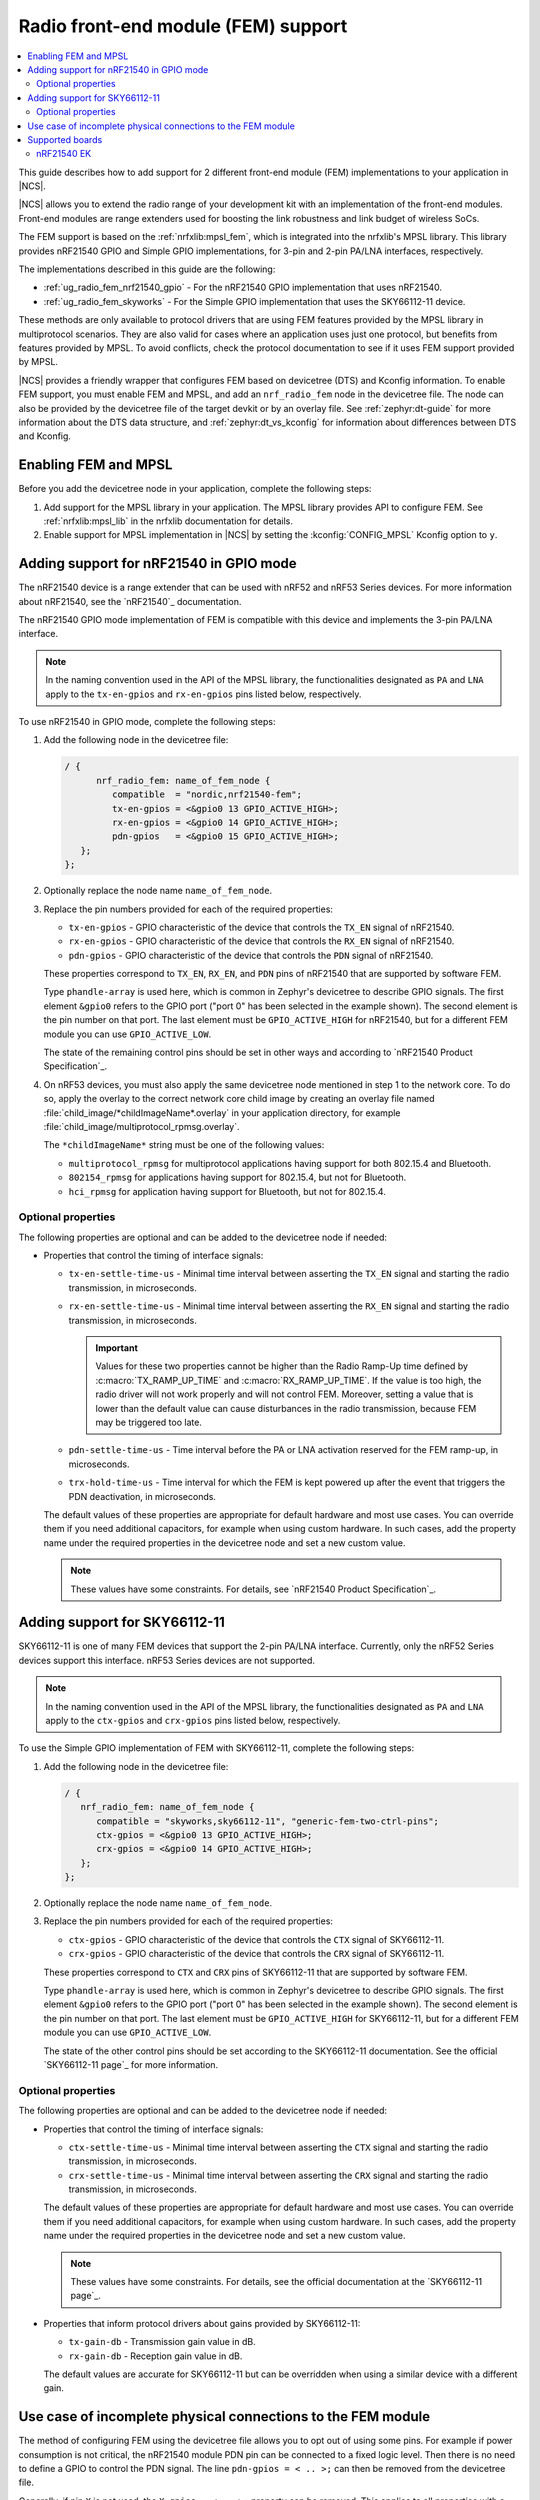 .. _ug_radio_fem:

Radio front-end module (FEM) support
####################################

.. contents::
   :local:
   :depth: 2

This guide describes how to add support for 2 different front-end module (FEM) implementations to your application in |NCS|.

|NCS| allows you to extend the radio range of your development kit with an implementation of the front-end modules.
Front-end modules are range extenders used for boosting the link robustness and link budget of wireless SoCs.

The FEM support is based on the :ref:`nrfxlib:mpsl_fem`, which is integrated into the nrfxlib's MPSL library.
This library provides nRF21540 GPIO and Simple GPIO implementations, for 3-pin and 2-pin PA/LNA interfaces, respectively.

The implementations described in this guide are the following:

* :ref:`ug_radio_fem_nrf21540_gpio` - For the nRF21540 GPIO implementation that uses nRF21540.
* :ref:`ug_radio_fem_skyworks` - For the Simple GPIO implementation that uses the SKY66112-11 device.

These methods are only available to protocol drivers that are using FEM features provided by the MPSL library in multiprotocol scenarios.
They are also valid for cases where an application uses just one protocol, but benefits from features provided by MPSL.
To avoid conflicts, check the protocol documentation to see if it uses FEM support provided by MPSL.

|NCS| provides a friendly wrapper that configures FEM based on devicetree (DTS) and Kconfig information.
To enable FEM support, you must enable FEM and MPSL, and add an ``nrf_radio_fem`` node in the devicetree file.
The node can also be provided by the devicetree file of the target devkit or by an overlay file.
See :ref:`zephyr:dt-guide` for more information about the DTS data structure, and :ref:`zephyr:dt_vs_kconfig` for information about differences between DTS and Kconfig.

.. _ug_radio_fem_requirements:

Enabling FEM and MPSL
*********************

Before you add the devicetree node in your application, complete the following steps:

1. Add support for the MPSL library in your application.
   The MPSL library provides API to configure FEM.
   See :ref:`nrfxlib:mpsl_lib` in the nrfxlib documentation for details.
#. Enable support for MPSL implementation in |NCS| by setting the :kconfig:`CONFIG_MPSL` Kconfig option to ``y``.

.. _ug_radio_fem_nrf21540_gpio:

Adding support for nRF21540 in GPIO mode
****************************************

The nRF21540 device is a range extender that can be used with nRF52 and nRF53 Series devices.
For more information about nRF21540, see the `nRF21540`_ documentation.

The nRF21540 GPIO mode implementation of FEM is compatible with this device and implements the 3-pin PA/LNA interface.

.. note::
  In the naming convention used in the API of the MPSL library, the functionalities designated as ``PA`` and ``LNA`` apply to the ``tx-en-gpios`` and ``rx-en-gpios`` pins listed below, respectively.

To use nRF21540 in GPIO mode, complete the following steps:

1. Add the following node in the devicetree file:

   .. code-block::

      / {
            nrf_radio_fem: name_of_fem_node {
               compatible  = "nordic,nrf21540-fem";
               tx-en-gpios = <&gpio0 13 GPIO_ACTIVE_HIGH>;
               rx-en-gpios = <&gpio0 14 GPIO_ACTIVE_HIGH>;
               pdn-gpios   = <&gpio0 15 GPIO_ACTIVE_HIGH>;
         };
      };

#. Optionally replace the node name ``name_of_fem_node``.
#. Replace the pin numbers provided for each of the required properties:

   * ``tx-en-gpios`` - GPIO characteristic of the device that controls the ``TX_EN`` signal of nRF21540.
   * ``rx-en-gpios`` - GPIO characteristic of the device that controls the ``RX_EN`` signal of nRF21540.
   * ``pdn-gpios`` - GPIO characteristic of the device that controls the ``PDN`` signal of nRF21540.

   These properties correspond to ``TX_EN``, ``RX_EN``, and ``PDN`` pins of nRF21540 that are supported by software FEM.

   Type ``phandle-array`` is used here, which is common in Zephyr's devicetree to describe GPIO signals.
   The first element ``&gpio0`` refers to the GPIO port ("port 0" has been selected in the example shown).
   The second element is the pin number on that port.
   The last element must be ``GPIO_ACTIVE_HIGH`` for nRF21540, but for a different FEM module you can use ``GPIO_ACTIVE_LOW``.

   The state of the remaining control pins should be set in other ways and according to `nRF21540 Product Specification`_.

#. On nRF53 devices, you must also apply the same devicetree node mentioned in step 1 to the network core.
   To do so, apply the overlay to the correct network core child image by creating an overlay file named :file:`child_image/*childImageName*.overlay` in your application directory, for example :file:`child_image/multiprotocol_rpmsg.overlay`.

   The ``*childImageName*`` string must be one of the following values:

   *  ``multiprotocol_rpmsg`` for multiprotocol applications having support for both 802.15.4 and Bluetooth.
   *  ``802154_rpmsg`` for applications having support for 802.15.4, but not for Bluetooth.
   *  ``hci_rpmsg`` for application having support for Bluetooth, but not for 802.15.4.

Optional properties
===================

The following properties are optional and can be added to the devicetree node if needed:

* Properties that control the timing of interface signals:

  * ``tx-en-settle-time-us`` - Minimal time interval between asserting the ``TX_EN`` signal and starting the radio transmission, in microseconds.
  * ``rx-en-settle-time-us`` - Minimal time interval between asserting the ``RX_EN`` signal and starting the radio transmission, in microseconds.

    .. important::
        Values for these two properties cannot be higher than the Radio Ramp-Up time defined by :c:macro:`TX_RAMP_UP_TIME` and :c:macro:`RX_RAMP_UP_TIME`.
        If the value is too high, the radio driver will not work properly and will not control FEM.
        Moreover, setting a value that is lower than the default value can cause disturbances in the radio transmission, because FEM may be triggered too late.

  * ``pdn-settle-time-us`` - Time interval before the PA or LNA activation reserved for the FEM ramp-up, in microseconds.
  * ``trx-hold-time-us`` - Time interval for which the FEM is kept powered up after the event that triggers the PDN deactivation, in microseconds.

  The default values of these properties are appropriate for default hardware and most use cases.
  You can override them if you need additional capacitors, for example when using custom hardware.
  In such cases, add the property name under the required properties in the devicetree node and set a new custom value.

  .. note::
    These values have some constraints.
    For details, see `nRF21540 Product Specification`_.

.. _ug_radio_fem_skyworks:

Adding support for SKY66112-11
******************************

SKY66112-11 is one of many FEM devices that support the 2-pin PA/LNA interface.
Currently, only the nRF52 Series devices support this interface.
nRF53 Series devices are not supported.

.. note::
  In the naming convention used in the API of the MPSL library, the functionalities designated as ``PA`` and ``LNA`` apply to the ``ctx-gpios`` and ``crx-gpios`` pins listed below, respectively.

To use the Simple GPIO implementation of FEM with SKY66112-11, complete the following steps:

1. Add the following node in the devicetree file:

   .. code-block::

      / {
         nrf_radio_fem: name_of_fem_node {
            compatible = "skyworks,sky66112-11", "generic-fem-two-ctrl-pins";
            ctx-gpios = <&gpio0 13 GPIO_ACTIVE_HIGH>;
            crx-gpios = <&gpio0 14 GPIO_ACTIVE_HIGH>;
         };
      };

#. Optionally replace the node name ``name_of_fem_node``.
#. Replace the pin numbers provided for each of the required properties:

   * ``ctx-gpios`` - GPIO characteristic of the device that controls the ``CTX`` signal of SKY66112-11.
   * ``crx-gpios`` - GPIO characteristic of the device that controls the ``CRX`` signal of SKY66112-11.

   These properties correspond to ``CTX`` and ``CRX`` pins of SKY66112-11 that are supported by software FEM.

   Type ``phandle-array`` is used here, which is common in Zephyr's devicetree to describe GPIO signals.
   The first element ``&gpio0`` refers to the GPIO port ("port 0" has been selected in the example shown).
   The second element is the pin number on that port.
   The last element must be ``GPIO_ACTIVE_HIGH`` for SKY66112-11, but for a different FEM module you can use ``GPIO_ACTIVE_LOW``.

   The state of the other control pins should be set according to the SKY66112-11 documentation.
   See the official `SKY66112-11 page`_ for more information.

Optional properties
===================

The following properties are optional and can be added to the devicetree node if needed:

* Properties that control the timing of interface signals:

  * ``ctx-settle-time-us`` - Minimal time interval between asserting the ``CTX`` signal and starting the radio transmission, in microseconds.
  * ``crx-settle-time-us`` - Minimal time interval between asserting the ``CRX`` signal and starting the radio transmission, in microseconds.

  The default values of these properties are appropriate for default hardware and most use cases.
  You can override them if you need additional capacitors, for example when using custom hardware.
  In such cases, add the property name under the required properties in the devicetree node and set a new custom value.

  .. note::
    These values have some constraints.
    For details, see the official documentation at the `SKY66112-11 page`_.

* Properties that inform protocol drivers about gains provided by SKY66112-11:

  * ``tx-gain-db`` - Transmission gain value in dB.
  * ``rx-gain-db`` - Reception gain value in dB.

  The default values are accurate for SKY66112-11 but can be overridden when using a similar device with a different gain.

.. _ug_radio_fem_incomplete_connections:

Use case of incomplete physical connections to the FEM module
*************************************************************

The method of configuring FEM using the devicetree file allows you to opt out of using some pins.
For example if power consumption is not critical, the nRF21540 module PDN pin can be connected to a fixed logic level.
Then there is no need to define a GPIO to control the PDN signal. The line ``pdn-gpios = < .. >;`` can then be removed from the devicetree file.

Generally, if pin ``X`` is not used, the ``X-gpios = < .. >;`` property can be removed.
This applies to all properties with a ``-gpios`` suffix, for both nRF21540 and SKY66112-11.

.. _ug_radio_fem_boards:

Supported boards
****************

Two nRF21540 boards are available, showcasing the possibilities of the nRF21540 FEM:

* :ref:`nRF21540 DK <nrf21540dk_nrf52840>`
* nRF21540 EK, described in sections below

The front-end module feature is supported on the nRF52 and nRF53 Series devices.

.. _ug_radio_fem_nrf21540_ek:

nRF21540 EK
===========

The nRF21540 EK (Evaluation Kit) is an RF front-end module (FEM) for Bluetooth Low Energy, Bluetooth mesh, 2.4 GHz proprietary, Thread, and Zigbee range extension.
When combined with an nRF52 or nRF53 Series SoC, the nRF21540 RF FEM’s +21 dBm TX output power and 13 dB RX gain ensure a superior link budget for up to 16x range extension.

Overview
--------

The nRF21540 complementary device has a 50 Ω SMA transceiver interface and 2x 50 Ω SMA antenna interfaces.
This enables connecting an SoC or a signal generator to the input.
It also enables connecting the outputs to measurement tools or to antennas directly.
The FEM can be configured through the pins available on the Arduino headers.

The nRF21540's gain control, antenna switching, and modes are controlled using GPIO or SPI, or a combination of both.
GPIO and SPI are accessible through the Arduino Uno Rev3 compatible headers.
The shield also features two additional SMA connectors hooked to the dual antenna ports from the RF FEM, to monitor the performance of the RF FEM using any equipment desired.
The FEM SMA input can be connected to the nRF52 or nRF53 Series SoC RF output with a coaxial RF cable with SMA\SWF connectors.

.. figure:: /images/nrf21540_ek.png
   :width: 350px
   :align: center
   :alt: nRF21540_EK

   nRF21540 EK shield

Pin assignment of the nRF21540 EK
---------------------------------

+-----------------------+----------+-----------------+
| Shield connector pin  | SIGNAL   | FEM function    |
+=======================+==========+=================+
| D2                    | GPIO     | Mode Select     |
+-----------------------+----------+-----------------+
| D3                    | GPIO     | RX Enable       |
+-----------------------+----------+-----------------+
| D4                    | GPIO     | Antenna Select  |
+-----------------------+----------+-----------------+
| D5                    | GPIO     | TX Enable       |
+-----------------------+----------+-----------------+
| D9                    | GPIO     | Power Down      |
+-----------------------+----------+-----------------+
| D10                   | SPI CS   | Chip Select     |
+-----------------------+----------+-----------------+
| D11                   | SPI MOSI | Serial Data In  |
+-----------------------+----------+-----------------+
| D12                   | SPI MISO | Serial Data Out |
+-----------------------+----------+-----------------+
| D13                   | SPI SCK  | Serial Clock    |
+-----------------------+----------+-----------------+

.. _ug_radio_fem_nrf21540_ek_programming:

Programming
-----------

Set ``-DSHIELD=nrf21540_ek`` when you invoke ``west build`` or ``cmake`` in your Zephyr application.

Alternatively, add the shield in the project's :file:`CMakeLists.txt` file:

.. code-block:: none

	set(SHIELD nrf21540_ek)

To build with SES, in the :guilabel:`Extended Settings` specify ``-DSHIELD=nrf21540_ek``.
See :ref:`cmake_options`.

When building for a board with an additional network core, for example nRF5340, add an additional ``-DSHIELD`` variable with the *childImageName_* parameter between ``-D`` and ``SHIELD`` to build for the network core as well.
For example:

.. parsed-literal::
   :class: highlight

   west build -b nrf5340dk_nrf5340_cpuapp -- -DSHIELD=nrf21540_ek -Dmultiprotocol_rpmsg_SHIELD=nrf21540_ek

In this command, the *childImageName_* parameter has the ``multiprotocol_rpmsg_`` value and builds a multiprotocol application with support for 802.15.4 and Bluetooth.
The *childImageName_* parameter can take the following values:

*  ``multiprotocol_rpmsg_`` for multiprotocol applications with support for 802.15.4 and Bluetooth
*  ``802154_rpmsg_`` for applications with support for 802.15.4, but without support for Bluetooth
*  ``hci_rpmsg_`` for application with support for Bluetooth, but without support for 802.15.4

References
----------

* `nRF21540 DK product page`_
* `nRF21540 Product Specification`_
* `nRF21540`_
